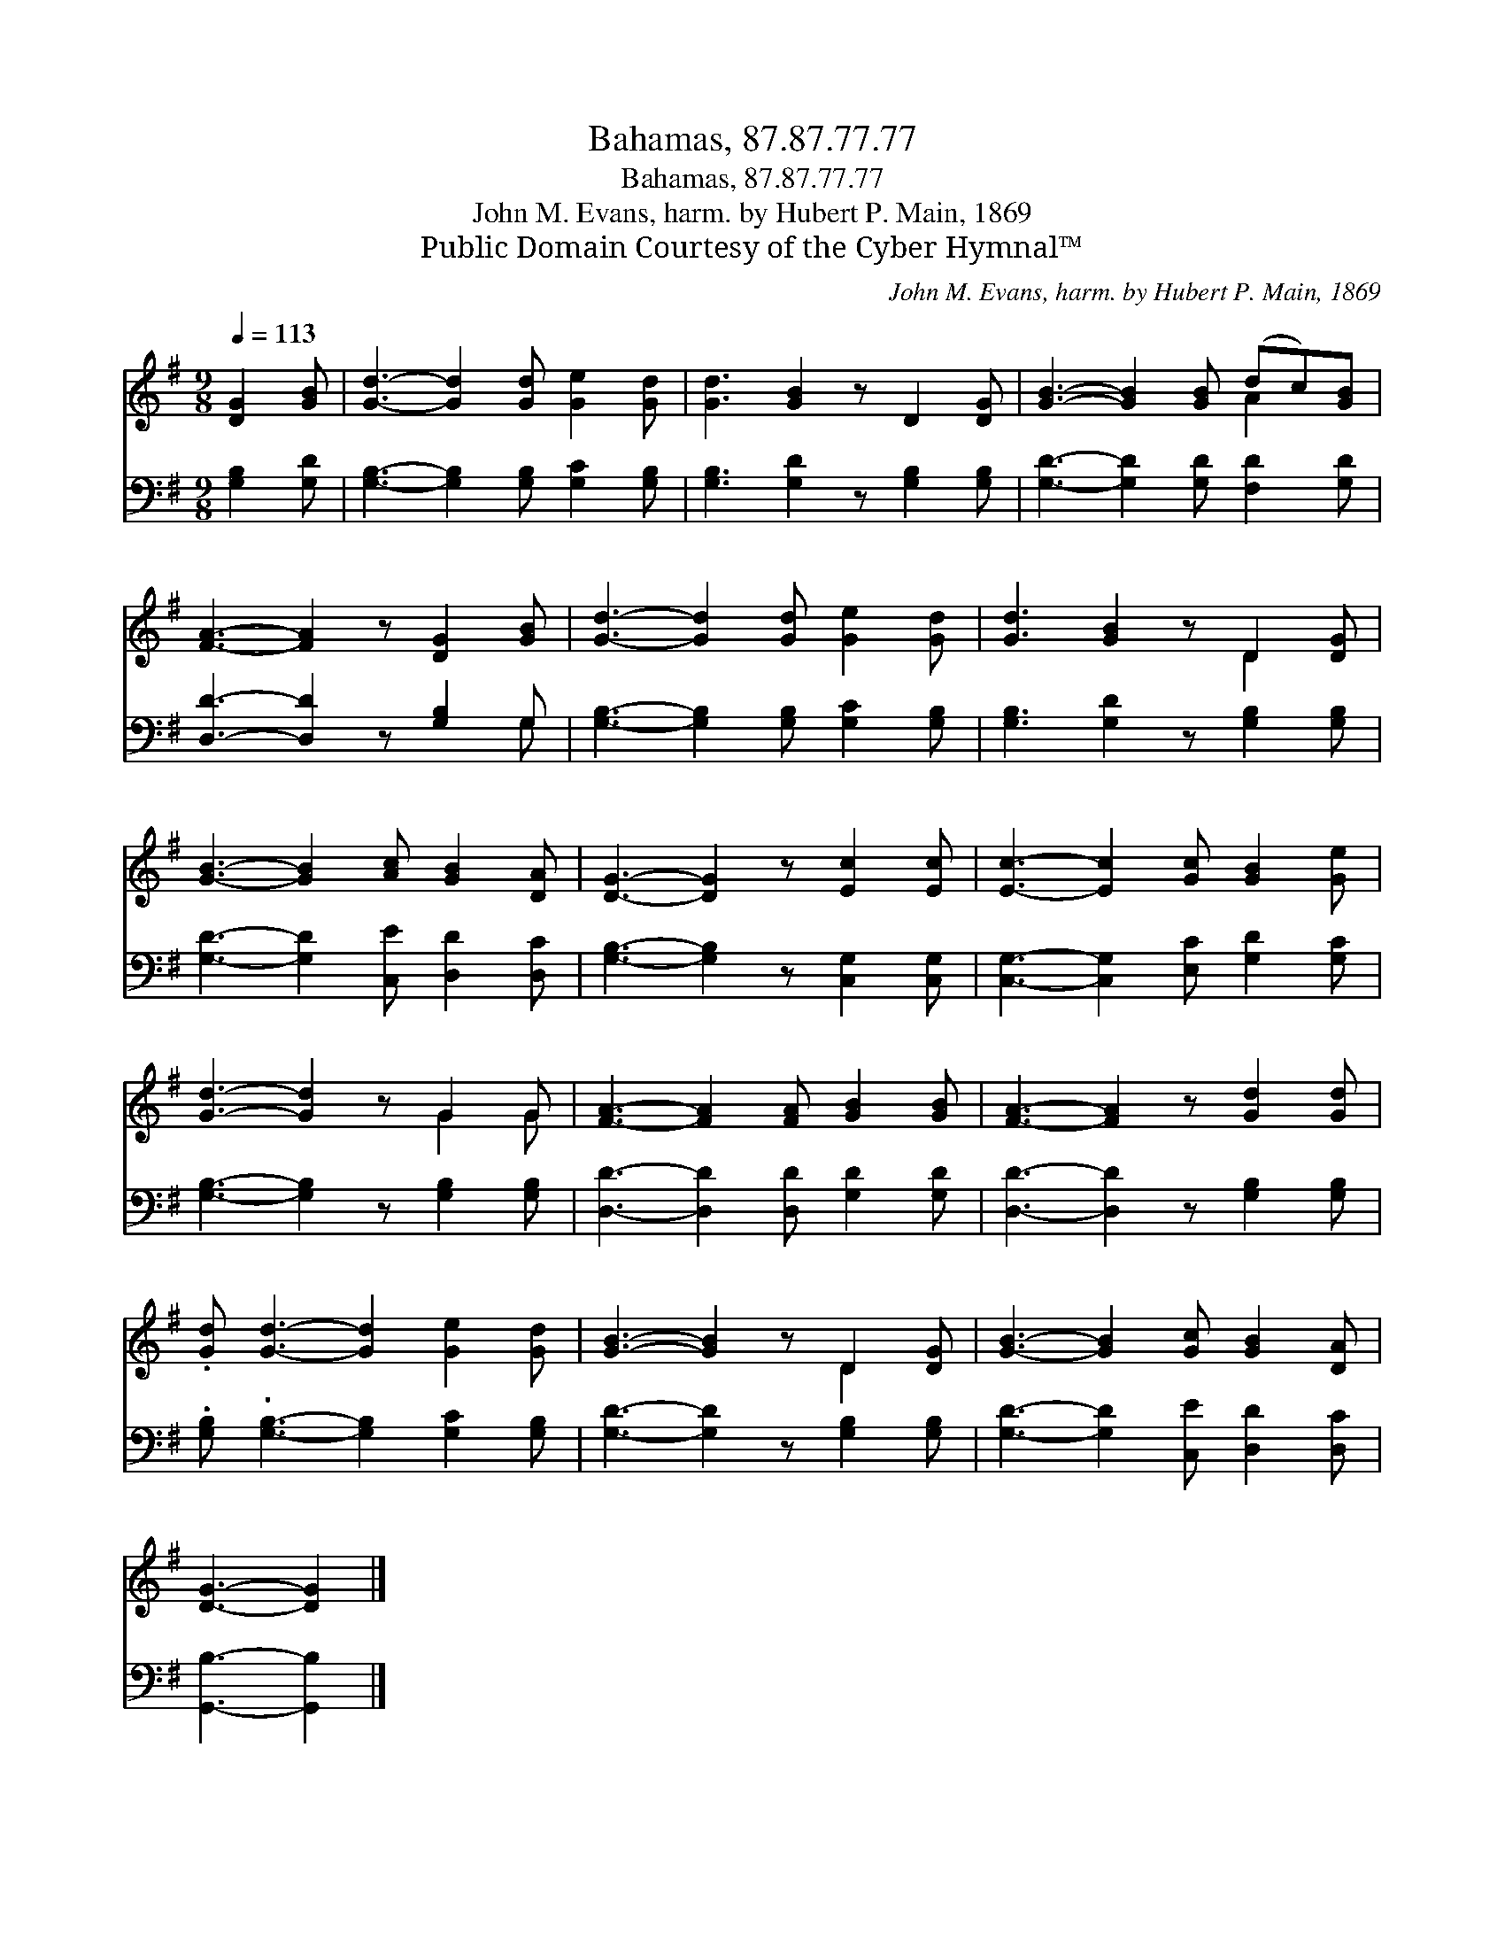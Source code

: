 X:1
T:Bahamas, 87.87.77.77
T:Bahamas, 87.87.77.77
T:John M. Evans, harm. by Hubert P. Main, 1869
T:Public Domain Courtesy of the Cyber Hymnal™
C:John M. Evans, harm. by Hubert P. Main, 1869
Z:Public Domain
Z:Courtesy of the Cyber Hymnal™
%%score ( 1 2 ) ( 3 4 )
L:1/8
Q:1/4=113
M:9/8
K:G
V:1 treble 
V:2 treble 
V:3 bass 
V:4 bass 
V:1
 [DG]2 [GB] | [Gd]3- [Gd]2 [Gd] [Ge]2 [Gd] | [Gd]3 [GB]2 z D2 [DG] | [GB]3- [GB]2 [GB] (dc)[GB] | %4
 [FA]3- [FA]2 z [DG]2 [GB] | [Gd]3- [Gd]2 [Gd] [Ge]2 [Gd] | [Gd]3 [GB]2 z D2 [DG] | %7
 [GB]3- [GB]2 [Ac] [GB]2 [DA] | [DG]3- [DG]2 z [Ec]2 [Ec] | [Ec]3- [Ec]2 [Gc] [GB]2 [Ge] | %10
 [Gd]3- [Gd]2 z G2 G | [FA]3- [FA]2 [FA] [GB]2 [GB] | [FA]3- [FA]2 z [Gd]2 [Gd] | %13
 .[Gd] [Gd]3- [Gd]2 [Ge]2 [Gd] | [GB]3- [GB]2 z D2 [DG] | [GB]3- [GB]2 [Gc] [GB]2 [DA] | %16
 [DG]3- [DG]2 |] %17
V:2
 x3 | x9 | x9 | x6 A2 x | x9 | x9 | x6 D2 x | x9 | x9 | x9 | x6 G2 G | x9 | x9 | x9 | x6 D2 x | %15
 x9 | x5 |] %17
V:3
 [G,B,]2 [G,D] | [G,B,]3- [G,B,]2 [G,B,] [G,C]2 [G,B,] | [G,B,]3 [G,D]2 z [G,B,]2 [G,B,] | %3
 [G,D]3- [G,D]2 [G,D] [F,D]2 [G,D] | [D,D]3- [D,D]2 z [G,B,]2 G, | %5
 [G,B,]3- [G,B,]2 [G,B,] [G,C]2 [G,B,] | [G,B,]3 [G,D]2 z [G,B,]2 [G,B,] | %7
 [G,D]3- [G,D]2 [C,E] [D,D]2 [D,C] | [G,B,]3- [G,B,]2 z [C,G,]2 [C,G,] | %9
 [C,G,]3- [C,G,]2 [E,C] [G,D]2 [G,C] | [G,B,]3- [G,B,]2 z [G,B,]2 [G,B,] | %11
 [D,D]3- [D,D]2 [D,D] [G,D]2 [G,D] | [D,D]3- [D,D]2 z [G,B,]2 [G,B,] | %13
 .[G,B,] .[G,B,]3- [G,B,]2 [G,C]2 [G,B,] | [G,D]3- [G,D]2 z [G,B,]2 [G,B,] | %15
 [G,D]3- [G,D]2 [C,E] [D,D]2 [D,C] | [G,,B,]3- [G,,B,]2 |] %17
V:4
 x3 | x9 | x9 | x9 | x8 G, | x9 | x9 | x9 | x9 | x9 | x9 | x9 | x9 | x9 | x9 | x9 | x5 |] %17

